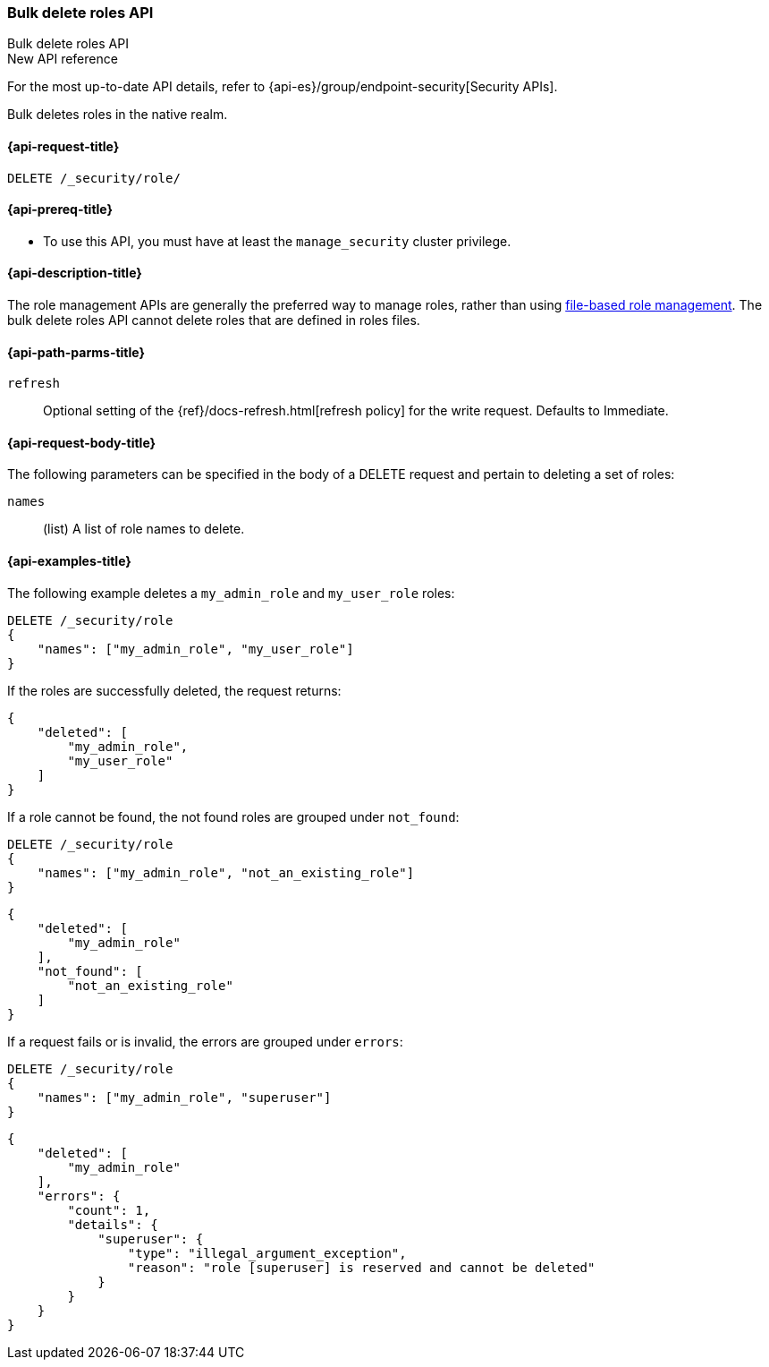 [role="xpack"]
[[security-api-bulk-delete-role]]
=== Bulk delete roles API
++++
<titleabbrev>Bulk delete roles API</titleabbrev>
++++

.New API reference
[sidebar]
--
For the most up-to-date API details, refer to {api-es}/group/endpoint-security[Security APIs].
--

Bulk deletes roles in the native realm.

[[security-api-bulk-delete-role-request]]
==== {api-request-title}

`DELETE /_security/role/`

[[security-api-bulk-delete-role-prereqs]]
==== {api-prereq-title}

* To use this API, you must have at least the `manage_security` cluster
privilege.

[[security-api-bulk-delete-role-desc]]
==== {api-description-title}

The role management APIs are generally the preferred way to manage roles, rather than using
<<roles-management-file,file-based role management>>. The bulk delete roles API cannot delete
roles that are defined in roles files.

[[security-api-bulk-delete-role-path-params]]
==== {api-path-parms-title}

`refresh`::
Optional setting of the {ref}/docs-refresh.html[refresh policy] for the write request. Defaults to Immediate.

[[security-api-bulk-delete-role-request-body]]
==== {api-request-body-title}

The following parameters can be specified in the body of a DELETE request
and pertain to deleting a set of roles:

`names`::
(list) A list of role names to delete.

[[security-bulk-api-delete-role-example]]
==== {api-examples-title}
The following example deletes a `my_admin_role` and `my_user_role` roles:

[source,console]
--------------------------------------------------
DELETE /_security/role
{
    "names": ["my_admin_role", "my_user_role"]
}
--------------------------------------------------
// TEST[setup:admin_role,user_role]

If the roles are successfully deleted, the request returns:

[source,console-result]
--------------------------------------------------
{
    "deleted": [
        "my_admin_role",
        "my_user_role"
    ]
}
--------------------------------------------------

If a role cannot be found, the not found roles are grouped under `not_found`:

[source,console]
--------------------------------------------------
DELETE /_security/role
{
    "names": ["my_admin_role", "not_an_existing_role"]
}
--------------------------------------------------
// TEST[setup:admin_role]

[source,console-result]
--------------------------------------------------
{
    "deleted": [
        "my_admin_role"
    ],
    "not_found": [
        "not_an_existing_role"
    ]
}
--------------------------------------------------

If a request fails or is invalid, the errors are grouped under `errors`:

[source,console]
--------------------------------------------------
DELETE /_security/role
{
    "names": ["my_admin_role", "superuser"]
}
--------------------------------------------------
// TEST[setup:admin_role]


[source,console-result]
--------------------------------------------------
{
    "deleted": [
        "my_admin_role"
    ],
    "errors": {
        "count": 1,
        "details": {
            "superuser": {
                "type": "illegal_argument_exception",
                "reason": "role [superuser] is reserved and cannot be deleted"
            }
        }
    }
}
--------------------------------------------------
